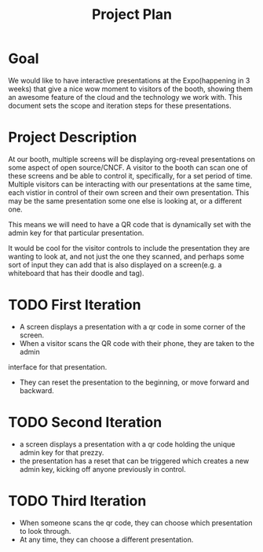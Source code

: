 #+TITLE: Project Plan

* Goal
We would like to have interactive presentations at the Expo(happening in 3
weeks) that give a nice wow moment to visitors of the booth, showing them an
awesome feature of the cloud and the technology we work with. This document sets
the scope and iteration steps for these presentations.

* Project Description
At our booth, multiple screens will be displaying org-reveal presentations on
some aspect of open source/CNCF. A visitor to the booth can scan one of these
screens and be able to control it, specifically, for a set period of time.
Multiple visitors can be interacting with our presentations at the same time,
each vistior in control of their own screen and their own presentation. This may
be the same presentation some one else is looking at, or a different one.

This means we will need to have a QR code that is dynamically set with the admin
key for that particular presentation.

It would be cool for the visitor controls to include the presentation they are
wanting to look at, and not just the one they scanned, and perhaps some sort of
input they can add that is also displayed on a screen(e.g. a whiteboard that has
their doodle and tag).


* TODO First Iteration
- A screen displays a presentation with a qr code in some corner of the screen.
- When a visitor scans the QR code with their phone, they are taken to the admin
interface for that presentation.
- They can reset the presentation to the beginning, or move forward and backward.
* TODO Second Iteration
- a screen displays a presentation with a qr code holding the unique admin key for that prezzy.
- the presentation has a reset that can be triggered which creates a new admin
  key, kicking off anyone previously in control.
* TODO Third Iteration
- When someone scans the qr code, they can choose which presentation to look through.
- At any time, they can choose a different presentation.
